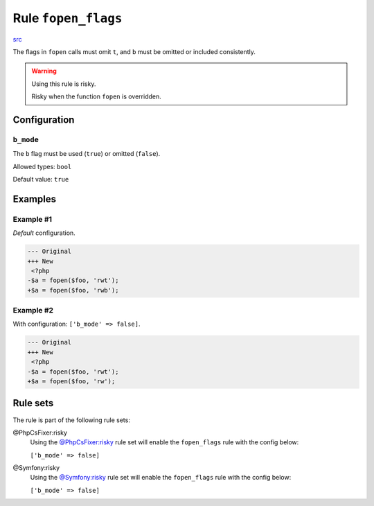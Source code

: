 ====================
Rule ``fopen_flags``
====================

`src <../../../src/Fixer/FunctionNotation/FopenFlagsFixer.php>`_

The flags in ``fopen`` calls must omit ``t``, and ``b`` must be omitted or
included consistently.

.. warning:: Using this rule is risky.

   Risky when the function ``fopen`` is overridden.

Configuration
-------------

``b_mode``
~~~~~~~~~~

The ``b`` flag must be used (``true``) or omitted (``false``).

Allowed types: ``bool``

Default value: ``true``

Examples
--------

Example #1
~~~~~~~~~~

*Default* configuration.

.. code-block:: diff

   --- Original
   +++ New
    <?php
   -$a = fopen($foo, 'rwt');
   +$a = fopen($foo, 'rwb');

Example #2
~~~~~~~~~~

With configuration: ``['b_mode' => false]``.

.. code-block:: diff

   --- Original
   +++ New
    <?php
   -$a = fopen($foo, 'rwt');
   +$a = fopen($foo, 'rw');

Rule sets
---------

The rule is part of the following rule sets:

@PhpCsFixer:risky
  Using the `@PhpCsFixer:risky <./../../ruleSets/PhpCsFixerRisky.rst>`_ rule set will enable the ``fopen_flags`` rule with the config below:

  ``['b_mode' => false]``

@Symfony:risky
  Using the `@Symfony:risky <./../../ruleSets/SymfonyRisky.rst>`_ rule set will enable the ``fopen_flags`` rule with the config below:

  ``['b_mode' => false]``
